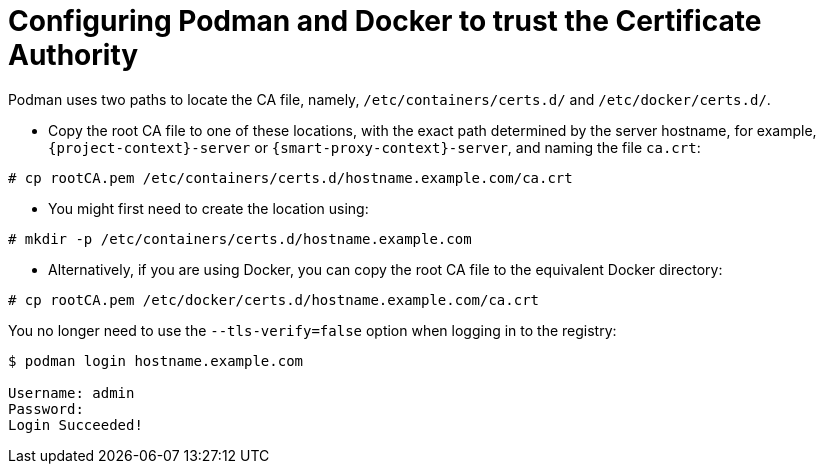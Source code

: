 [id="Configuring_podman_to_trust_the_CA_{context}"]
= Configuring Podman and Docker to trust the Certificate Authority

Podman uses two paths to locate the CA file, namely, `/etc/containers/certs.d/` and `/etc/docker/certs.d/`.

* Copy the root CA file to one of these locations, with the exact path determined by the server hostname, for example, `{project-context}-server` or `{smart-proxy-context}-server`, and naming the file `ca.crt`:

[options="nowrap", subs="+quotes,attributes"]
----
# cp rootCA.pem /etc/containers/certs.d/hostname.example.com/ca.crt
----

* You might first need to create the location using:
[options="nowrap", subs="+quotes,attributes"]
----
# mkdir -p /etc/containers/certs.d/hostname.example.com
----

* Alternatively, if you are using Docker, you can copy the root CA file to the equivalent Docker directory:

[options="nowrap", subs="+quotes,attributes"]
----
# cp rootCA.pem /etc/docker/certs.d/hostname.example.com/ca.crt
----

You no longer need to use the `--tls-verify=false` option when logging in to the registry:
[options="nowrap", subs="+quotes,attributes"]
----
$ podman login hostname.example.com

Username: admin
Password:
Login Succeeded!
----
